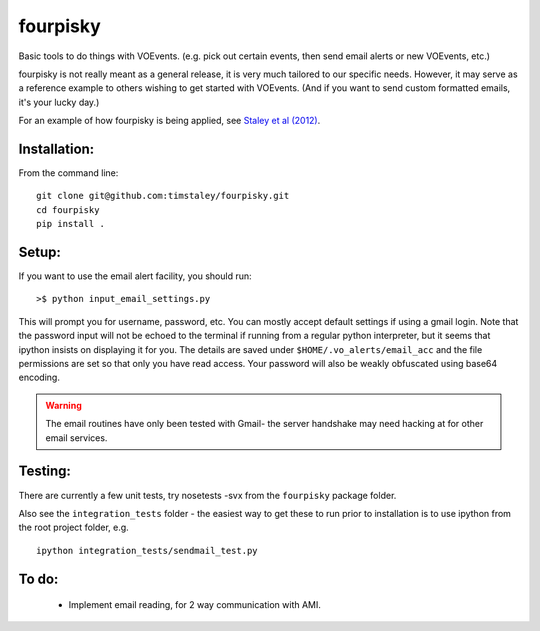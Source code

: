 ======
fourpisky
======

Basic tools to do things with VOEvents. 
(e.g. pick out certain events, then send email alerts or new VOEvents, etc.)

fourpisky is not really meant as a general release, it is very much tailored
to our specific needs. However, it may serve as a reference example to others
wishing to get started with VOEvents. 
(And if you want to send custom formatted emails, it's your lucky day.)

For an example of how fourpisky is being applied, see
`Staley et al (2012) <http://ukads.nottingham.ac.uk/abs/2012arXiv1211.3115S>`_.

Installation:
-------------
From the command line::

 git clone git@github.com:timstaley/fourpisky.git
 cd fourpisky
 pip install .


Setup:
------

If you want to use the email alert facility, you should run::

 >$ python input_email_settings.py

This will prompt you for username, password, etc. You can mostly accept default
settings if using a gmail login. Note that the password input will not be
echoed to the terminal if running from a regular python interpreter, but it 
seems that ipython insists on displaying it for you. 
The details are saved under ``$HOME/.vo_alerts/email_acc``
and the file permissions are set so that only you have read access. Your password
will also be weakly obfuscated using base64 encoding. 

.. warning::

 The email routines have only been tested with Gmail- 
 the server handshake may need hacking at for other email services.


Testing:
--------
There are currently a few unit tests, try 
nosetests -svx from the ``fourpisky`` package folder.

Also see the ``integration_tests`` folder - the easiest way to get these to 
run prior to installation is to use ipython from the root project folder, 
e.g. ::

  ipython integration_tests/sendmail_test.py


To do:
------
 - Implement email reading, for 2 way communication with AMI.

 
